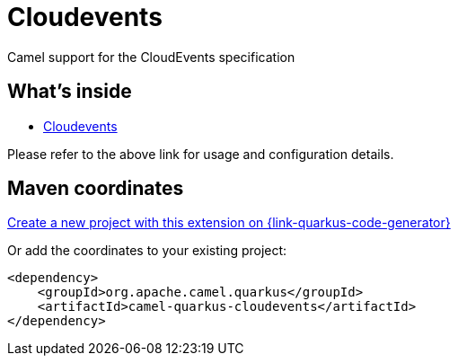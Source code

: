 // Do not edit directly!
// This file was generated by camel-quarkus-maven-plugin:update-extension-doc-page
[id="extensions-cloudevents"]
= Cloudevents
:linkattrs:
:cq-artifact-id: camel-quarkus-cloudevents
:cq-native-supported: true
:cq-status: Stable
:cq-status-deprecation: Stable
:cq-description: Camel support for the CloudEvents specification
:cq-deprecated: false
:cq-jvm-since: 2.13.0
:cq-native-since: 2.13.0

ifeval::[{doc-show-badges} == true]
[.badges]
[.badge-key]##JVM since##[.badge-supported]##2.13.0## [.badge-key]##Native since##[.badge-supported]##2.13.0##
endif::[]

Camel support for the CloudEvents specification

[id="extensions-cloudevents-whats-inside"]
== What's inside

* xref:{cq-camel-components}:others:cloudevents.adoc[Cloudevents]

Please refer to the above link for usage and configuration details.

[id="extensions-cloudevents-maven-coordinates"]
== Maven coordinates

https://{link-quarkus-code-generator}/?extension-search=camel-quarkus-cloudevents[Create a new project with this extension on {link-quarkus-code-generator}, window="_blank"]

Or add the coordinates to your existing project:

[source,xml]
----
<dependency>
    <groupId>org.apache.camel.quarkus</groupId>
    <artifactId>camel-quarkus-cloudevents</artifactId>
</dependency>
----
ifeval::[{doc-show-user-guide-link} == true]
Check the xref:user-guide/index.adoc[User guide] for more information about writing Camel Quarkus applications.
endif::[]
